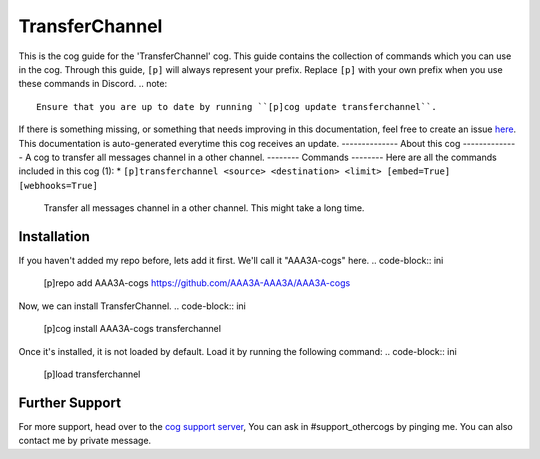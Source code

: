 .. _transferchannel:
===============
TransferChannel
===============
This is the cog guide for the 'TransferChannel' cog. This guide
contains the collection of commands which you can use in the cog.
Through this guide, ``[p]`` will always represent your prefix. Replace
``[p]`` with your own prefix when you use these commands in Discord.
.. note::
    Ensure that you are up to date by running ``[p]cog update transferchannel``.
If there is something missing, or something that needs improving
in this documentation, feel free to create an issue `here <https://github.com/AAA3A-AAA3A/AAA3A-cogs/issues>`_.
This documentation is auto-generated everytime this cog receives an update.
--------------
About this cog
--------------
A cog to transfer all messages channel in a other channel.
--------
Commands
--------
Here are all the commands included in this cog (1):
* ``[p]transferchannel <source> <destination> <limit> [embed=True] [webhooks=True]``
 Transfer all messages channel in a other channel. This might take a long time.
------------
Installation
------------
If you haven't added my repo before, lets add it first. We'll call it
"AAA3A-cogs" here.
.. code-block:: ini
    [p]repo add AAA3A-cogs https://github.com/AAA3A-AAA3A/AAA3A-cogs
Now, we can install TransferChannel.
.. code-block:: ini
    [p]cog install AAA3A-cogs transferchannel
Once it's installed, it is not loaded by default. Load it by running the following
command:
.. code-block:: ini
    [p]load transferchannel
---------------
Further Support
---------------
For more support, head over to the `cog support server <https://discord.gg/GET4DVk>`_,
You can ask in #support_othercogs by pinging me.
You can also contact me by private message.
